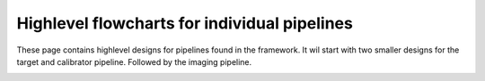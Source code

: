 .. pipeline-designs:

******************************************************************
Highlevel flowcharts for individual pipelines
******************************************************************

These page contains highlevel designs for pipelines found in the framework.
It wil start with two smaller designs for the target and calibrator pipeline.
Followed by the imaging pipeline. 


.. image:: calibration_pipeline.png

.. image:: target_pipeline.png

.. image:: imaging_pipeline.png
